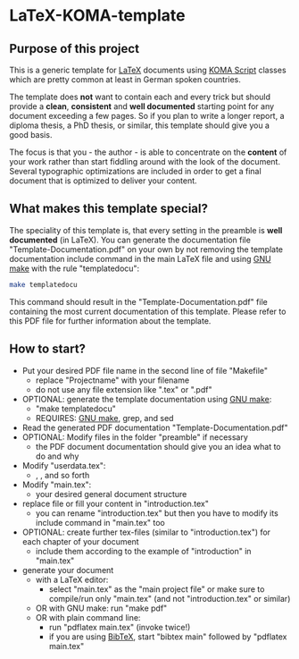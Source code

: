 
* LaTeX-KOMA-template

** Purpose of this project

This is a generic template for [[http://en.wikipedia.org/wiki/LaTeX][LaTeX]] documents using [[http://www.komascript.de/][KOMA Script]] classes
which are pretty common at least in German spoken countries.

The template does *not* want to contain each and every trick but should
provide a *clean*, *consistent* and *well documented* starting point for any
document exceeding a few pages. So if you plan to write a longer report,
a diploma thesis, a PhD thesis, or similar, this template should give you
a good basis.

The focus is that you - the author - is able to concentrate on the *content*
of your work rather than start fiddling around with the look of the document.
Several typographic optimizations are included in order to get a final document
that is optimized to deliver your content.

** What makes this template special?

The speciality of this template is, that every setting in the preamble
is *well documented* (in LaTeX). You can generate the documentation
file "Template-Documentation.pdf" on your own by not removing the
template documentation include command in the main LaTeX file and
using [[http://www.gnu.org/software/make/][GNU make]] with the rule "templatedocu":

#+begin_src sh
make templatedocu
#+end_src

This command should result in the "Template-Documentation.pdf" file
containing the most current documentation of this template. Please
refer to this PDF file for further information about the template.

** How to start?

- Put your desired PDF file name in the second line of file
   "Makefile"
  - replace "Projectname" with your filename
  - do not use any file extension like ".tex" or ".pdf"
- OPTIONAL: generate the template documentation using [[http://www.gnu.org/software/make/][GNU make]]:
  - "make templatedocu"
  - REQUIRES: [[http://www.gnu.org/software/make/][GNU make]], grep, and sed
- Read the generated PDF documentation "Template-Documentation.pdf"
- OPTIONAL: Modify files in the folder "preamble" if necessary
  - the PDF document documentation should give you an idea what to do
    and why
- Modify "userdata.tex":
  - \myauthor, \mytitle, and so forth
- Modify "main.tex":
  - your desired general document structure
- replace file or fill your content in "introduction.tex"
  - you can rename "introduction.tex" but then you have to modify
    its include command in "main.tex" too
- OPTIONAL: create further tex-files (similar to "introduction.tex") for each
   chapter of your document
  - include them according to the example of "introduction" in "main.tex"
- generate your document
  - with a LaTeX editor:
    - select "main.tex" as the "main project file" or make sure to
      compile/run only "main.tex" (and not "introduction.tex" or
      similar)
  - OR with GNU make: run "make pdf"
  - OR with plain command line:
    - run "pdflatex main.tex" (invoke twice!)
    - if you are using [[http://en.wikipedia.org/wiki/BibTeX][BibTeX]], start "bibtex main" followed by
      "pdflatex main.tex"
